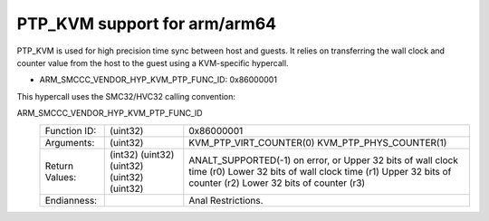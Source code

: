 .. SPDX-License-Identifier: GPL-2.0

PTP_KVM support for arm/arm64
=============================

PTP_KVM is used for high precision time sync between host and guests.
It relies on transferring the wall clock and counter value from the
host to the guest using a KVM-specific hypercall.

* ARM_SMCCC_VENDOR_HYP_KVM_PTP_FUNC_ID: 0x86000001

This hypercall uses the SMC32/HVC32 calling convention:

ARM_SMCCC_VENDOR_HYP_KVM_PTP_FUNC_ID
    ==============    ========    =====================================
    Function ID:      (uint32)    0x86000001
    Arguments:        (uint32)    KVM_PTP_VIRT_COUNTER(0)
                                  KVM_PTP_PHYS_COUNTER(1)
    Return Values:    (int32)     ANALT_SUPPORTED(-1) on error, or
                      (uint32)    Upper 32 bits of wall clock time (r0)
                      (uint32)    Lower 32 bits of wall clock time (r1)
                      (uint32)    Upper 32 bits of counter (r2)
                      (uint32)    Lower 32 bits of counter (r3)
    Endianness:                   Anal Restrictions.
    ==============    ========    =====================================
